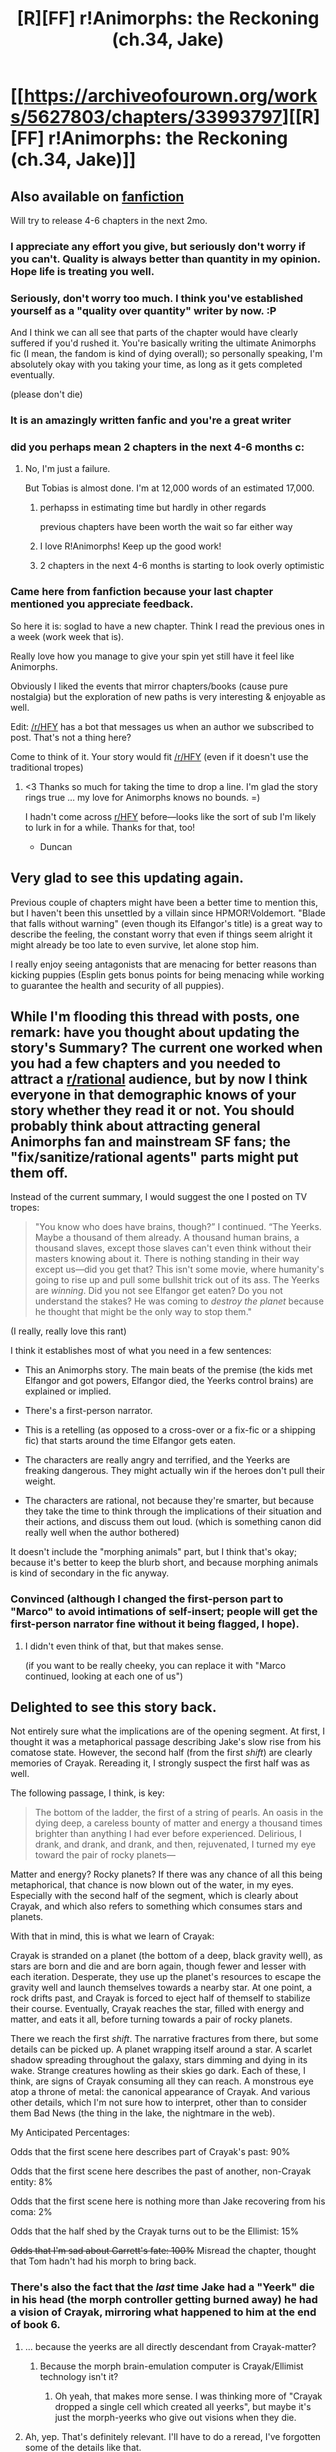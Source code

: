 #+TITLE: [R][FF] r!Animorphs: the Reckoning (ch.34, Jake)

* [[https://archiveofourown.org/works/5627803/chapters/33993797][[R][FF] r!Animorphs: the Reckoning (ch.34, Jake)]]
:PROPERTIES:
:Author: TK17Studios
:Score: 92
:DateUnix: 1526779654.0
:DateShort: 2018-May-20
:END:

** Also available on [[https://www.fanfiction.net/s/11090259/45/r-Animorphs-The-Reckoning][fanfiction]]

Will try to release 4-6 chapters in the next 2mo.
:PROPERTIES:
:Author: TK17Studios
:Score: 25
:DateUnix: 1526779744.0
:DateShort: 2018-May-20
:END:

*** I appreciate any effort you give, but seriously don't worry if you can't. Quality is always better than quantity in my opinion. Hope life is treating you well.
:PROPERTIES:
:Author: GrecklePrime
:Score: 19
:DateUnix: 1526782358.0
:DateShort: 2018-May-20
:END:


*** Seriously, don't worry too much. I think you've established yourself as a "quality over quantity" writer by now. :P

And I think we can all see that parts of the chapter would have clearly suffered if you'd rushed it. You're basically writing the ultimate Animorphs fic (I mean, the fandom is kind of dying overall); so personally speaking, I'm absolutely okay with you taking your time, as long as it gets completed eventually.

(please don't die)
:PROPERTIES:
:Author: CouteauBleu
:Score: 20
:DateUnix: 1526797079.0
:DateShort: 2018-May-20
:END:


*** It is an amazingly written fanfic and you're a great writer
:PROPERTIES:
:Author: eroticas
:Score: 5
:DateUnix: 1526831721.0
:DateShort: 2018-May-20
:END:


*** did you perhaps mean 2 chapters in the next 4-6 months c:
:PROPERTIES:
:Author: Meriipu
:Score: 3
:DateUnix: 1535715019.0
:DateShort: 2018-Aug-31
:END:

**** No, I'm just a failure.

But Tobias is almost done. I'm at 12,000 words of an estimated 17,000.
:PROPERTIES:
:Author: TK17Studios
:Score: 3
:DateUnix: 1535735371.0
:DateShort: 2018-Aug-31
:END:

***** perhapss in estimating time but hardly in other regards

previous chapters have been worth the wait so far either way
:PROPERTIES:
:Author: Meriipu
:Score: 1
:DateUnix: 1535769472.0
:DateShort: 2018-Sep-01
:END:


***** I love R!Animorphs! Keep up the good work!
:PROPERTIES:
:Author: copenhagen_bram
:Score: 1
:DateUnix: 1541295369.0
:DateShort: 2018-Nov-04
:END:


***** 2 chapters in the next 4-6 months is starting to look overly optimistic
:PROPERTIES:
:Author: trin456
:Score: 1
:DateUnix: 1541806533.0
:DateShort: 2018-Nov-10
:END:


*** Came here from fanfiction because your last chapter mentioned you appreciate feedback.

So here it is: soglad to have a new chapter. Think I read the previous ones in a week (work week that is).

Really love how you manage to give your spin yet still have it feel like Animorphs.

Obviously I liked the events that mirror chapters/books (cause pure nostalgia) but the exploration of new paths is very interesting & enjoyable as well.

Edit: [[/r/HFY]] has a bot that messages us when an author we subscribed to post. That's not a thing here?

Come to think of it. Your story would fit [[/r/HFY]] (even if it doesn't use the traditional tropes)
:PROPERTIES:
:Author: liehon
:Score: 1
:DateUnix: 1528787758.0
:DateShort: 2018-Jun-12
:END:

**** <3 Thanks so much for taking the time to drop a line. I'm glad the story rings true ... my love for Animorphs knows no bounds. =)

I hadn't come across [[/r/HFY][r/HFY]] before---looks like the sort of sub I'm likely to lurk in for a while. Thanks for that, too!

- Duncan
:PROPERTIES:
:Author: TK17Studios
:Score: 2
:DateUnix: 1528789007.0
:DateShort: 2018-Jun-12
:END:


** Very glad to see this updating again.

Previous couple of chapters might have been a better time to mention this, but I haven't been this unsettled by a villain since HPMOR!Voldemort. "Blade that falls without warning" (even though its Elfangor's title) is a great way to describe the feeling, the constant worry that even if things seem alright it might already be too late to even survive, let alone stop him.

I really enjoy seeing antagonists that are menacing for better reasons than kicking puppies (Esplin gets bonus points for being menacing while working to guarantee the health and security of all puppies).
:PROPERTIES:
:Author: Badewell
:Score: 19
:DateUnix: 1526783066.0
:DateShort: 2018-May-20
:END:


** While I'm flooding this thread with posts, one remark: have you thought about updating the story's Summary? The current one worked when you had a few chapters and you needed to attract a [[/r/rational][r/rational]] audience, but by now I think everyone in that demographic knows of your story whether they read it or not. You should probably think about attracting general Animorphs fan and mainstream SF fans; the "fix/sanitize/rational agents" parts might put them off.

Instead of the current summary, I would suggest the one I posted on TV tropes:

#+begin_quote
  "You know who does have brains, though?” I continued. “The Yeerks. Maybe a thousand of them already. A thousand human brains, a thousand slaves, except those slaves can't even think without their masters knowing about it. There is nothing standing in their way except us---did you get that? This isn't some movie, where humanity's going to rise up and pull some bullshit trick out of its ass. The Yeerks are /winning/. Did you not see Elfangor get eaten? Do you not understand the stakes? He was coming to /destroy the planet/ because he thought that might be the only way to stop them."
#+end_quote

(I really, really love this rant)

I think it establishes most of what you need in a few sentences:

- This an Animorphs story. The main beats of the premise (the kids met Elfangor and got powers, Elfangor died, the Yeerks control brains) are explained or implied.

- There's a first-person narrator.

- This is a retelling (as opposed to a cross-over or a fix-fic or a shipping fic) that starts around the time Elfangor gets eaten.

- The characters are really angry and terrified, and the Yeerks are freaking dangerous. They might actually win if the heroes don't pull their weight.

- The characters are rational, not because they're smarter, but because they take the time to think through the implications of their situation and their actions, and discuss them out loud. (which is something canon did really well when the author bothered)

It doesn't include the "morphing animals" part, but I think that's okay; because it's better to keep the blurb short, and because morphing animals is kind of secondary in the fic anyway.
:PROPERTIES:
:Author: CouteauBleu
:Score: 16
:DateUnix: 1526802964.0
:DateShort: 2018-May-20
:END:

*** Convinced (although I changed the first-person part to "Marco" to avoid intimations of self-insert; people will get the first-person narrator fine without it being flagged, I hope).
:PROPERTIES:
:Author: TK17Studios
:Score: 7
:DateUnix: 1526803691.0
:DateShort: 2018-May-20
:END:

**** I didn't even think of that, but that makes sense.

(if you want to be really cheeky, you can replace it with "Marco continued, looking at each one of us")
:PROPERTIES:
:Author: CouteauBleu
:Score: 4
:DateUnix: 1526805039.0
:DateShort: 2018-May-20
:END:


** Delighted to see this story back.

Not entirely sure what the implications are of the opening segment. At first, I thought it was a metaphorical passage describing Jake's slow rise from his comatose state. However, the second half (from the first /shift/) are clearly memories of Crayak. Rereading it, I strongly suspect the first half was as well.

The following passage, I think, is key:

#+begin_quote
  The bottom of the ladder, the first of a string of pearls. An oasis in the dying deep, a careless bounty of matter and energy a thousand times brighter than anything I had ever before experienced. Delirious, I drank, and drank, and drank, and then, rejuvenated, I turned my eye toward the pair of rocky planets---
#+end_quote

Matter and energy? Rocky planets? If there was any chance of all this being metaphorical, that chance is now blown out of the water, in my eyes. Especially with the second half of the segment, which is clearly about Crayak, and which also refers to something which consumes stars and planets.

With that in mind, this is what we learn of Crayak:

Crayak is stranded on a planet (the bottom of a deep, black gravity well), as stars are born and die and are born again, though fewer and lesser with each iteration. Desperate, they use up the planet's resources to escape the gravity well and launch themselves towards a nearby star. At one point, a rock drifts past, and Crayak is forced to eject half of themself to stabilize their course. Eventually, Crayak reaches the star, filled with energy and matter, and eats it all, before turning towards a pair of rocky planets.

There we reach the first /shift/. The narrative fractures from there, but some details can be picked up. A planet wrapping itself around a star. A scarlet shadow spreading throughout the galaxy, stars dimming and dying in its wake. Strange creatures howling as their skies go dark. Each of these, I think, are signs of Crayak consuming all they can reach. A monstrous eye atop a throne of metal: the canonical appearance of Crayak. And various other details, which I'm not sure how to interpret, other than to consider them Bad News (the thing in the lake, the nightmare in the web).

My Anticipated Percentages:

Odds that the first scene here describes part of Crayak's past: 90%

Odds that the first scene here describes the past of another, non-Crayak entity: 8%

Odds that the first scene here is nothing more than Jake recovering from his coma: 2%

Odds that the half shed by the Crayak turns out to be the Ellimist: 15%

+Odds that I'm sad about Garrett's fate: 100%+ Misread the chapter, thought that Tom hadn't had his morph to bring back.
:PROPERTIES:
:Author: reaper7876
:Score: 15
:DateUnix: 1526783725.0
:DateShort: 2018-May-20
:END:

*** There's also the fact that the /last/ time Jake had a "Yeerk" die in his head (the morph controller getting burned away) he had a vision of Crayak, mirroring what happened to him at the end of book 6.
:PROPERTIES:
:Author: TK17Studios
:Score: 9
:DateUnix: 1526786598.0
:DateShort: 2018-May-20
:END:

**** ... because the yeerks are all directly descendant from Crayak-matter?
:PROPERTIES:
:Author: CouteauBleu
:Score: 7
:DateUnix: 1526816066.0
:DateShort: 2018-May-20
:END:

***** Because the morph brain-emulation computer is Crayak/Ellimist technology isn't it?
:PROPERTIES:
:Author: CoolGuy54
:Score: 4
:DateUnix: 1526986819.0
:DateShort: 2018-May-22
:END:

****** Oh yeah, that makes more sense. I was thinking more of "Crayak dropped a single cell which created all yeerks", but maybe it's just the morph-yeerks who give out visions when they die.
:PROPERTIES:
:Author: CouteauBleu
:Score: 3
:DateUnix: 1526988815.0
:DateShort: 2018-May-22
:END:


**** Ah, yep. That's definitely relevant. I'll have to do a reread, I've forgotten some of the details like that.
:PROPERTIES:
:Author: reaper7876
:Score: 5
:DateUnix: 1526787885.0
:DateShort: 2018-May-20
:END:

***** Man, you're making me feel self-conscious, because I /never ever/ forget this stuff.
:PROPERTIES:
:Author: CouteauBleu
:Score: 3
:DateUnix: 1526801515.0
:DateShort: 2018-May-20
:END:

****** Confession: I have done zero rereading of the Animorphs series the entire time I've been working on this fanfic, because I just copy-pasted the entire series directly onto my soul fifteen or twenty years ago.
:PROPERTIES:
:Author: TK17Studios
:Score: 24
:DateUnix: 1526801677.0
:DateShort: 2018-May-20
:END:

******* Damn, you scared me with that first part :(
:PROPERTIES:
:Author: CouteauBleu
:Score: 6
:DateUnix: 1526803129.0
:DateShort: 2018-May-20
:END:


******* u/FenrirW0lf:
#+begin_quote
  because I just copy-pasted the entire series directly onto my soul fifteen or twenty years ago.
#+end_quote

I did this too.
:PROPERTIES:
:Author: FenrirW0lf
:Score: 6
:DateUnix: 1526846933.0
:DateShort: 2018-May-21
:END:


** You know, it's funny, with how far apart the chapters are, I keep forgetting how much I like this series.

Like, if you'd asked me two days ago, I would have said that /The Reckoning/ is maybe my 3rd favorite ongoing serial, after /Worth the Candle/ and /Ward/ and ex-aequo with /Practical Guide/ and, you know, /Girl Genius/ is pretty good too, etc.

Now? /Holy shit/ this is good and I've missed it! My ever-unsatisfied thirst for more Animorph stories is quenched for a few weeks yet again.

I think this is one of the "all the dominoes have been set up, now we push the first one" situations ("except the first one was two weeks ago and meanwhile you've been in a coma"). I really like that the fic goes into details of the logistics of setting up an open worldwide invasion. And that it's avoiding really hard the trap of Americano-centrism, and being very international instead. The parts about blackouts, confiscating nukes and oversight deals felt very real in particular.

I do hope we get a chapter or an interlude showing either the international politics or the street-level chaos from up close. This something I think Wildbow does really well in his stories, for instance: connecting the big events (Leviathan attacks) to the small-scale chaos (gangs take over, people need help everywhere, field hospitals are set up, food convoys are raided, vigilante justice becomes prevalent, etc).

It's also nice to get all our protagonists back in a way that doesn't really take away from the last two cliffhangers. The answer to "How did the group get out of this jam, how did Tobias get away, and how will Rachel survive?" is "Nope, they all died and had to be resurrected (out of cancer patients, no less) from old back-ups who don't remember the last 10 chapters of the story."

In a way, this is positive! Tom could pass along all the information they forgot (while getting back to side character status), and since they're fresh out of Ventura, they're not /too/ worn out and demotivated by weeks of mostly doing nothing while the world went crazy!

I wonder if they'll make another broadcast. "Screw you, Esplin, we're /still fucking/ alive!" (probably not)
:PROPERTIES:
:Author: CouteauBleu
:Score: 15
:DateUnix: 1526796743.0
:DateShort: 2018-May-20
:END:

*** u/TK17Studios:
#+begin_quote
  "Screw you, Esplin, we're /still fucking/ alive!"
#+end_quote

I literally laughed out loud.
:PROPERTIES:
:Author: TK17Studios
:Score: 7
:DateUnix: 1526797489.0
:DateShort: 2018-May-20
:END:

**** He's going to be so pissed at the end of the story.

"I shot them, I set up ambushes for them, I threw an asteroid at them, I sent a clone of me against them. I threw every single nuclear device I stole from Earth's nations at them. But nooooo, for some reasons the gods working against me have decided not only that I should be defeated, but that I should be defeated by /immortal prepubescent children/. I should have set the whole damn planet on fire when I had the chance."
:PROPERTIES:
:Author: CouteauBleu
:Score: 14
:DateUnix: 1526798095.0
:DateShort: 2018-May-20
:END:

***** Hey now, they're all in their late teens, not prepubescent. I don't know if Yeerks have an equivalent stage of the life cycle to add that extra sting, but villains shouting some version of "Those damn teenagers!" is always delightful.
:PROPERTIES:
:Author: DaystarEld
:Score: 5
:DateUnix: 1526828998.0
:DateShort: 2018-May-20
:END:

****** They're around thirteen, actually, as per canon. (yes, I do know that off the top of my head)
:PROPERTIES:
:Author: CouteauBleu
:Score: 6
:DateUnix: 1526830796.0
:DateShort: 2018-May-20
:END:

******* CouteauBleu is correct (I bumped them up from eighth graders to ninth graders, so some are 14). I constantly get the criticism that my characters seem older than they are, and I constantly ignore it because of something like "just because thirteen-year-olds don't let /you/ see that they're capable of this kind of depth and maturity doesn't mean they aren't capable of it, period."
:PROPERTIES:
:Author: TK17Studios
:Score: 11
:DateUnix: 1526834229.0
:DateShort: 2018-May-20
:END:

******** The fact that they've lived a whole lot of other lives through acquiring other's memories lends a lot to this as well. Makes sense that they'd be pretty rational with having that many more varied experiences and points-of-view to draw off of.
:PROPERTIES:
:Author: thestarsallfall
:Score: 5
:DateUnix: 1526847813.0
:DateShort: 2018-May-21
:END:


******** Oh yeah, that's the top question on my story's FAQ for a reason.
:PROPERTIES:
:Author: DaystarEld
:Score: 4
:DateUnix: 1526843176.0
:DateShort: 2018-May-20
:END:


******* Huh, for some reason I thought they were in high school when the story started. Still, not prepubescent :)
:PROPERTIES:
:Author: DaystarEld
:Score: 3
:DateUnix: 1526843322.0
:DateShort: 2018-May-20
:END:


****** Well, Garret /is/ a year or two younger than the others, right?
:PROPERTIES:
:Author: cae_jones
:Score: 2
:DateUnix: 1527110413.0
:DateShort: 2018-May-24
:END:

******* Correct. Garrett's twelve by now; the others are fourteen.
:PROPERTIES:
:Author: TK17Studios
:Score: 1
:DateUnix: 1527124873.0
:DateShort: 2018-May-24
:END:

******** Physiologically, aren't they pretty close to their starting ages, since they spend almost all their time in morph?
:PROPERTIES:
:Author: daytodave
:Score: 1
:DateUnix: 1534356731.0
:DateShort: 2018-Aug-15
:END:

********* Marco's aged the least; he's the most diligent about staying in morph. Garrett hasn't spent all that much time in morph, except for the brief stint while he and Tobias were recruiting people.
:PROPERTIES:
:Author: TK17Studios
:Score: 1
:DateUnix: 1534364416.0
:DateShort: 2018-Aug-16
:END:


** nooooooooooooooooooooooooooo

We're probably not going to find out the exact details, but I assume Congress is now pretty thoroughly infested and I would be interested to know if the Secretary of State got them infested before or after that plan got approved. Probably before. Also it looks like whatever they are using for brain scans is not entirely trustworthy, since the Secretary of State was revealed as a controller in one of the Visser 3 chapters, right?
:PROPERTIES:
:Author: ErekKing
:Score: 11
:DateUnix: 1526908906.0
:DateShort: 2018-May-21
:END:

*** *whistles innocently
:PROPERTIES:
:Author: TK17Studios
:Score: 8
:DateUnix: 1526929078.0
:DateShort: 2018-May-21
:END:


** God, I really do need to do a reread to give any real critique. I will say that the writing quality continues to be just top notch - the entire opening sequence is just fantastically well written on a technical level.
:PROPERTIES:
:Author: absolute-black
:Score: 9
:DateUnix: 1526800959.0
:DateShort: 2018-May-20
:END:

*** <3 <3 <3
:PROPERTIES:
:Author: TK17Studios
:Score: 3
:DateUnix: 1526801696.0
:DateShort: 2018-May-20
:END:

**** Seriously man, I'm infamously picky on this stuff, but you always nail it. Always impressed.
:PROPERTIES:
:Author: absolute-black
:Score: 2
:DateUnix: 1526802107.0
:DateShort: 2018-May-20
:END:


** Yes yes yes yes! So happy to see this again! Thank you so much for writing this.

Like you, TK17Studios -- as mentioned elsewhere in the thread, -- I stamped Animorphs onto my soul about 15-20 years ago. Not only is this amongst my top three favourite works of fiction; it's the one I'm the most attached to for sure.

I'm super keen to see what happens next and I've been immensely worried about how dire the situation has been. Especially the whole time the ticking-David-shaped-time-bomb was right there. Now, as dire as things are, it seems like there's the possibility of hope.

What I don't get, probably because I don't have CouteauBleu‘s memory related super-powers, is why they didn't keep doing the morph circle thing. Even if some of them had to mark themselves off-limits at times for information security (e.g Garret and the blue box) --- in which case update-acquire-only. Is it seen as too close to killing & death of an intelligent mind?
:PROPERTIES:
:Author: LucidityWaver
:Score: 8
:DateUnix: 1526811606.0
:DateShort: 2018-May-20
:END:

*** I think they were just too busy and distracted after the Andalite threat came up.
:PROPERTIES:
:Author: CouteauBleu
:Score: 7
:DateUnix: 1526833591.0
:DateShort: 2018-May-20
:END:


** Holy crap, welcome back!

The biggest question on my mind right now is whether captured Jake and pals got killed or infested. I know that most of them had earplugs, but Jake didn't.
:PROPERTIES:
:Author: KnickersInAKnit
:Score: 9
:DateUnix: 1526825389.0
:DateShort: 2018-May-20
:END:

*** And nownone of them have
:PROPERTIES:
:Author: liehon
:Score: 1
:DateUnix: 1528788634.0
:DateShort: 2018-Jun-12
:END:


** While I wouldn't say that quality prose is one of the key features I look for in fiction I can say that this story raises that bar for other webserials and it is one of the reasons it is such a pleasure to read. That opening scene was magnificent.
:PROPERTIES:
:Author: sparkc
:Score: 7
:DateUnix: 1526818940.0
:DateShort: 2018-May-20
:END:


** Great to see another chapter! I loved the geopolitical fallout and the differing responses from governments. Control over the internet is terrifying--our heroes have no ability to really know if there is any dissent anywhere, other than publicly visible attacks, and it's no surprise that all of the ones we know about so far have failed.
:PROPERTIES:
:Author: aidirector
:Score: 6
:DateUnix: 1526826173.0
:DateShort: 2018-May-20
:END:


** Does the information given in this chapter (insofar as Marco/Ax are reliable/able to understand the blue box tech) that morphing doesn't operate "just" off DNA (scars copied, stored morphs' most recent states (i.e. wounds) constantly updated) confirm that there's some sort of Miracleman shenanigans going on? Are they copying/uploading entire bodies to the Z-space cloud, and swapping them while maintaining continuity of consciousness via the inherent Yeerkiness of the blue box tech? It seems so, since morphing into a human puts you in control of a sapient entity with a "consciousness switch" you can toggle.

Wouldn't this imply that morphing into a human, allowing the human to be conscious for the two hours, demorphing, and then remorphing into that same human would maintain the new state of the brain, since the morph's memory of those two hours and the associated physical changes to the brain would be maintained across morphs? Or does the tech disallow this for some reason (inherently treats sapient creatures differently, maybe via mandatory memory wipes)?

(I've yet to do a reread of this fic, so forgive me if this has been asked/answered or if I'm way off base due to already established info I missed/forgot.)

Also, did Jake's (wonderfully confusing, well done!) Crayak pseudo-premonition confirm that the Yeerk race has some sort of extra-dimensional properties due to it being an offshoot of the greater Crayak entity (as another poster interpreted the "course correction" to be)? That would make a lot of sense, if true: Yeerk matter is part of the blue box tech because it's necessary to interact across dimensions. Visser Three is able to operate remote bodies because he's exploiting the dimensional stuff to bypass the "real" dimension's restrictions re space and time. And maybe Visser Three is freaked out about the Varynx (sp) because it's some sort of Crayak-based recovery process/error correction that's working to reconstitute his lost mass via "killing off" the Yeerk race.

Perhaps Crayak is soon to make an appearance on Earth, since it's about to be the biggest concentration of Yeerk in the universe? I could see that as a way to throw out a common enemy that'd dig the Animorphs out of the hole they're in, plus it'd make them relevant beyond the whole "power of the human spirit" trope since they've got some kind of Ellimist-given ability to directly gather info on space Satan.

(Also, Howlers confirmed! I hope they make an appearance because I'd love to see TK17's take on a race of uplifted, genetically-engineered murderhobos. They're basically space sharks, IIRC.)
:PROPERTIES:
:Score: 7
:DateUnix: 1526839793.0
:DateShort: 2018-May-20
:END:

*** They're not stashing copies of acquired bodies in Z-space. They acquire a body (including perfect brain state) and then stash their /own/ body in Z-space, but the morphed body is regenerated afresh every time from the same original template, so there's no storage or saving of new state.
:PROPERTIES:
:Author: TK17Studios
:Score: 9
:DateUnix: 1526857027.0
:DateShort: 2018-May-21
:END:


** Question:

Since Jake has Cassie morph DNA, what's stopping them from putting her in another one of the patients? Aside from the fact that she'd hate it.
:PROPERTIES:
:Author: kleind305
:Score: 5
:DateUnix: 1526843675.0
:DateShort: 2018-May-20
:END:

*** He doesn't. This isn't Jake, it's a Jake clone that doesn't have morphing power or earplugs and has never acquired anybody.

(He can /get/ the morphing power, now, using the blue box.)
:PROPERTIES:
:Author: TK17Studios
:Score: 12
:DateUnix: 1526856878.0
:DateShort: 2018-May-21
:END:

**** Oh, the earplugs...
:PROPERTIES:
:Author: Ember_Rising
:Score: 4
:DateUnix: 1526911704.0
:DateShort: 2018-May-21
:END:


**** Wouldn't he have the earplugs? Or do those not get copied during the acquiring process?
:PROPERTIES:
:Author: skadefryd
:Score: 2
:DateUnix: 1527025422.0
:DateShort: 2018-May-23
:END:

***** They don't get copied, no. They're not actually biological, so the scanner skips over them just like it would skip over braces or underwear.
:PROPERTIES:
:Author: TK17Studios
:Score: 4
:DateUnix: 1527025701.0
:DateShort: 2018-May-23
:END:

****** Presumably they're close enough to the body and small enough to be picked up, no? They morph clothes.
:PROPERTIES:
:Author: kleind305
:Score: 2
:DateUnix: 1527174261.0
:DateShort: 2018-May-24
:END:

******* They morph clothes away. They don't /acquire/ clothes, and can't /produce/ clothes through morphing.
:PROPERTIES:
:Author: TK17Studios
:Score: 2
:DateUnix: 1527180750.0
:DateShort: 2018-May-24
:END:


**** Did Tom or Ax have an Elfangor morph?
:PROPERTIES:
:Author: daytodave
:Score: 1
:DateUnix: 1534358338.0
:DateShort: 2018-Aug-15
:END:

***** Nope. Neither. Elfangor is now gone.
:PROPERTIES:
:Author: TK17Studios
:Score: 1
:DateUnix: 1534364375.0
:DateShort: 2018-Aug-16
:END:


** oh god this is back now?

fuuuuck now I need to re-read it /again/

why u do this
:PROPERTIES:
:Author: StickeeHands
:Score: 7
:DateUnix: 1526883120.0
:DateShort: 2018-May-21
:END:

*** bcuz i lov u
:PROPERTIES:
:Author: TK17Studios
:Score: 6
:DateUnix: 1526884330.0
:DateShort: 2018-May-21
:END:

**** <3

seriously though I really appreciate your work
:PROPERTIES:
:Author: StickeeHands
:Score: 8
:DateUnix: 1526884362.0
:DateShort: 2018-May-21
:END:


** I left a longer review on FFN, but /WOW/ was I excited when I saw the update notification.
:PROPERTIES:
:Author: Ember_Rising
:Score: 6
:DateUnix: 1526795049.0
:DateShort: 2018-May-20
:END:

*** From the beginning, I've said that I wasn't precommitting to a happy ending; that I'd do what I could, but that I couldn't /promise/ I'd find a way out.

That being said, I think there are some things in the future you'll find happier than the past three chapters.
:PROPERTIES:
:Author: TK17Studios
:Score: 9
:DateUnix: 1526796850.0
:DateShort: 2018-May-20
:END:


** u/kahb:
#+begin_quote
  Right. Somehow, he just never got the memo, or maybe Tyagi never figured that part out. I don't really see how, it's right there in Tobias's memories, but there's been a lot going on. Maybe he got busy. Maybe there was a breakdown of communication. Whatever it was---I guess it was just one of those days where everybody fucked up in the same direction.”
#+end_quote

Crayak/Ellimist's hand?
:PROPERTIES:
:Author: kahb
:Score: 6
:DateUnix: 1526850510.0
:DateShort: 2018-May-21
:END:

*** Hopefully Crayak. That would mean that it's currently the Ellimist's turn. And holy frick do the kids ever need an Ellimist turn right now.
:PROPERTIES:
:Author: daytodave
:Score: 1
:DateUnix: 1534358478.0
:DateShort: 2018-Aug-15
:END:


** So now that I've thought about this a little more here's one thing that I don't think has been considered yet - what if Temrash tries to morph himself, imports everything he knows to the new coalescion, recreates a shard that mimics him as closely as possible for Ax, then stays past the limit? They'd then have a pool of their own to use.
:PROPERTIES:
:Author: KnickersInAKnit
:Score: 6
:DateUnix: 1526860922.0
:DateShort: 2018-May-21
:END:

*** There's no canonical answer as of yet as to whether the Yeerks can even use morphing tech (though I've previously speculated that they probably should be able to). The main issues seem to be:

1. A given Yeerk dissolves entirely into the coalescion, and so any nanotech that was trying to hang onto brain matter will have a hard time reassembling.

2. The control tissue /is/ Yeerk tissue, so if you're morphing into a Yeerk in particular ... can Yeerk control Yeerk? I think the control structure would just break down entirely, which might be catastrophic if you're then getting basically randomized inputs into bits and spots of a larger Yeerk mass.

Still might be worth trying compared to dying.
:PROPERTIES:
:Author: TK17Studios
:Score: 8
:DateUnix: 1526867297.0
:DateShort: 2018-May-21
:END:

**** "no canonical answer as of yet", says the author.

Well, get on it then :P

In all seriousness you make some good points. For your #2 point wouldn't that apply to anyone trying to morph Yeerk though?
:PROPERTIES:
:Author: KnickersInAKnit
:Score: 6
:DateUnix: 1526867721.0
:DateShort: 2018-May-21
:END:

***** Yeah, it would.

Edit: More seriously, I don't feel like I have the freedom to just /decide/ whether it works or not; I feel constrained to obey some kind of sensible realism, and so by 'get on it' what I hear is more 'start thinking through all the details and finding the true answer that already existed.'"
:PROPERTIES:
:Author: TK17Studios
:Score: 6
:DateUnix: 1526869247.0
:DateShort: 2018-May-21
:END:

****** Ahh, I'm sorry then. It was a lighthearted comment, please don't feel pressured or anything like that by it.
:PROPERTIES:
:Author: KnickersInAKnit
:Score: 4
:DateUnix: 1526871399.0
:DateShort: 2018-May-21
:END:

******* Relaaaaaaax, don't walk on eggshells. =) I recently wrote a 14000 word post against a social standard of feeling responsible for small shifts in other people's mood. I was just trying to explain my process a bit.
:PROPERTIES:
:Author: TK17Studios
:Score: 8
:DateUnix: 1526872094.0
:DateShort: 2018-May-21
:END:


****** And so the eerie effectiveness of Platonism as scaffolding for useful thought extends its domain into the realm of fiction.
:PROPERTIES:
:Author: infomaton
:Score: 2
:DateUnix: 1526970931.0
:DateShort: 2018-May-22
:END:


****** u/Silver_Swift:
#+begin_quote
  Start thinking through all the details and finding the true answer that already existed.
#+end_quote

So, get on with that! :)
:PROPERTIES:
:Author: Silver_Swift
:Score: 2
:DateUnix: 1526982598.0
:DateShort: 2018-May-22
:END:


**** But the control tissue isn't exactly the same as a straight-up yeerk. If it was, how could it survive past three days?
:PROPERTIES:
:Author: daytodave
:Score: 1
:DateUnix: 1534358621.0
:DateShort: 2018-Aug-15
:END:

***** It can't. It dies almost immediately once the time limit is passed.
:PROPERTIES:
:Author: TK17Studios
:Score: 1
:DateUnix: 1534364358.0
:DateShort: 2018-Aug-16
:END:


** Long time reader, then [[/r/rational][r/rational]] lurker, and now Patreon supporter, here. I just wanted to leave some comments and thank you for such an enjoyable story! Animorphs has always been close to my heart and, after HPMOR, so is rational writing. You're seriously killing it with this series.

I'm continuously impressed by how consistent the quality of your writing is and how consistently engaging the plot is. Talking about this chapter specifically, I think many rational narratives fall prey to long and tedious internal/external conversations, but yours flow naturally and are very well-paced. There is enough subtext within the conversations to keep me engaged and thinking, but not so much that I have to pause, go back and re-read, or try to decipher cryptic comments. It makes the characters feel more real.

The plot/tone shift in this chapter is really refreshing. So much has changed for the characters seemingly overnight (or between chapters, to us readers) and they've essentially been given a second chance after losing badly. It feels like an Act 2 ending, and I think that helps the overall flow of the story arc - we needed some sense of where we are at in the story, and to know that it's progressing. We've been lacking some of that in the past 10 chapters or so.

One change that you might consider: [ "The meteor-" I began. ] made me think Jake was referencing the Ventura asteroid, which made me confused for a bit. It's been easy to forget the "threat" of the Andalite meteor since we, as readers, know it's not actually a threat, and the fact that Jake's been reset caused some dissonance. Maybe changing to ["The Andalite meteor-" I began.] might help? Or maybe I'm just singularly slow on the uptake regarding that part.
:PROPERTIES:
:Author: ScoopTherapy
:Score: 7
:DateUnix: 1526942526.0
:DateShort: 2018-May-22
:END:


** Every time you update this book I want to print it out, finely grind the pages and snort it.
:PROPERTIES:
:Author: Eat_math_poop_words
:Score: 6
:DateUnix: 1527133098.0
:DateShort: 2018-May-24
:END:

*** D'awwwww, shucks.
:PROPERTIES:
:Author: TK17Studios
:Score: 4
:DateUnix: 1527139321.0
:DateShort: 2018-May-24
:END:


** Is there any reason why they can't just get one of the Yerk pools on their side? Like what was starting to happen in Ventura before Visser 3 interfered? Also I could have sworn that Visser three was not on the best terms with the other yerks. Maybe the animorphs need to get Axe to contact the andalites again and ask them to help get them in contact with one of the yerk pools outside visser 3's control? Perhaps one which had close relations with the pool that was killed in ventura. Maybe they could get the yerks in that pool(s) to agree to cooperative symbiosis with humans instead of enslavement in exchange for helping to take down visser 3?
:PROPERTIES:
:Author: Sailor_Vulcan
:Score: 5
:DateUnix: 1526783142.0
:DateShort: 2018-May-20
:END:

*** Yeah, we're still waiting for the other shoe to drop on the "Yeerks hate Visser 3's guts" situation.

I think that might change soon: Telor should now have access to large numbers of hosts with an internet connection. They should be able to communicate pretty directly with anyone on Earth without being monitored by now.
:PROPERTIES:
:Author: CouteauBleu
:Score: 6
:DateUnix: 1526794890.0
:DateShort: 2018-May-20
:END:

**** V3 probably still does regular Leeran-melds with shards of Telor before eating them. I don't think it's possible for Telor to plot without the Visser knowing. And they know he has the means and mentality to wipe them out.

I don't see the Yeerks taking the lead here.
:PROPERTIES:
:Author: CoolGuy54
:Score: 2
:DateUnix: 1526987594.0
:DateShort: 2018-May-22
:END:


*** I'm curious why the Yeerks had never engaged in major experimentation with putting different aspects or amounts of themselves into hosts prior to the Visser. It's also curious why the pool finds it to be in its interest to recreate the same individual slugs each time, rather than create new slugs with different personalities to meet some optimal specific purpose.
:PROPERTIES:
:Author: infomaton
:Score: 6
:DateUnix: 1526783384.0
:DateShort: 2018-May-20
:END:

**** They don't recreate the exact same slugs each time, actually. They do keep a /majority/ of the slug the same, but as we saw in the first Aftran interlude, there's debate and tinkering and reassignment each time the pool reforms a shard. Generally, I'd expect the first shard S to be random, and its "fitness" similarly random (expected fitness 50%), and S' to be a much better fit (like 85%), and S'' still better (like 95%) and then for there to be less and less likelihood of major change after that.

As for major experimentation, they were in a stone-age mentality despite having plenty of spare compute lying around. They just hadn't really gotten around to thinking of it, yet (and didn't have a wide variety of native species to try it on).
:PROPERTIES:
:Author: TK17Studios
:Score: 9
:DateUnix: 1526785277.0
:DateShort: 2018-May-20
:END:

***** I've forgotten most of the details of the story, if I ever picked up on them in the first place, but greatly appreciate getting reminders like this, thanks for your presence in these threads.
:PROPERTIES:
:Author: infomaton
:Score: 2
:DateUnix: 1526970992.0
:DateShort: 2018-May-22
:END:


** Also, couldn't one of them morph into a yeerk, cut a chunk of it out, demorph, and feed the chunk to TemrAx?
:PROPERTIES:
:Author: CouteauBleu
:Score: 6
:DateUnix: 1526797196.0
:DateShort: 2018-May-20
:END:

*** It's something they might try if they get desperate enough. But I think I'm going to go with that-would-fail ... I'm assuming V3 either has to do some processing before the /kandrona/ is absorbable, or that he's had the Arn do some retroviral editing to his own physiology to make it possible to pass it through his digestive system and into the brain.
:PROPERTIES:
:Author: TK17Studios
:Score: 5
:DateUnix: 1526797939.0
:DateShort: 2018-May-20
:END:

**** You might add a sentence about this after "people had already tried kidnapping Controllers, and nobody had gotten away with it yet". Something like, "also, according to Marco, they'd already tried having Ax eat parts of a yeerk morph, and it hadn't seem to work".

(although, while I'm overthinking things, whatever process Visser 3 used would need to have been available and known to him when he infested Alloran, and workable with Andalite technology at most; it could have been deduced by Seerow, but not by the Arn)
:PROPERTIES:
:Author: CouteauBleu
:Score: 3
:DateUnix: 1526801897.0
:DateShort: 2018-May-20
:END:

***** Agree re: it needs to be feasible with Andalite technology; that bumps me back toward some kind of preparative process. Don't forget, though---even though Seerow was the expert on Yeerks, Alloran is a genius in his own right, and might've made the necessary connection on his own.
:PROPERTIES:
:Author: TK17Studios
:Score: 6
:DateUnix: 1526802127.0
:DateShort: 2018-May-20
:END:


** Hi, longish time reader (started early last year) and first time commenter here.

I'll admit that early on I had some bones to pick with the series, especially compared to the original. The characters seemed a bit too different, and I felt a bit mixed about trying to make Animorphs uniformly serious.

But over time I've started to strongly enjoy this series, mainly because of the very inventive reworking of the backstory and technology. The rationality doesn't hurt either. The “flaws” I mentioned in the previous paragraph stopped feeling like a big deal once the Visser arrived on Earth and Australia sent 10,000 boomerangs to South Korea.

Regarding the current chapter: these Animorphs are insanely resilient: immortal even. But these versions of the Animorphs don't remember the “real” Animorphs' last moments, which could make things a bit odd if Marco learns about Visser One and immediately dies several times.

If humans are building Yeerk equipment there could be plenty of places on Earth to find spare rays. Of course Visser Three would be expecting that, if he knows Temrash is still alive.

Not really related to this particular chapter but do Hork-Bajir seers exist in The Reckoning?

Eagerly awaiting the next chapter. Keep up the good work!!
:PROPERTIES:
:Author: visser49
:Score: 4
:DateUnix: 1526917850.0
:DateShort: 2018-May-21
:END:

*** u/CouteauBleu:
#+begin_quote
  which could make things a bit odd if Marco learns about Visser One and immediately dies several times.
#+end_quote

Visser 3: "That never gets old."
:PROPERTIES:
:Author: CouteauBleu
:Score: 4
:DateUnix: 1528216633.0
:DateShort: 2018-Jun-05
:END:


*** Not sure about Hork-Bajir seers; if there's an appropriate place then yes but it may fall into the category of never-gets-confirmed-/or/-denied, like morphing allergies.
:PROPERTIES:
:Author: TK17Studios
:Score: 3
:DateUnix: 1526922242.0
:DateShort: 2018-May-21
:END:


** Can Yeerks use the blue box in this fic? The morph-stasis would extend their time limit.
:PROPERTIES:
:Author: infomaton
:Score: 5
:DateUnix: 1526780810.0
:DateShort: 2018-May-20
:END:

*** It sounds like Temrash is already benefiting from the morph-stasis, having gone for nine weeks without Kandrona so far by virtue of being inside of Ax while he morphs. There could be a layering trick they could use, where Temrash morphs into themself and then Ax morphs with morph-Temrash in his brain, but I'm not sure whether that would have multiplicative effects on Temrash's remaining time, or if it would provide no benefit whatsoever.
:PROPERTIES:
:Author: reaper7876
:Score: 5
:DateUnix: 1526784724.0
:DateShort: 2018-May-20
:END:

**** Ax is spending all that quality time with E/C, lovely.
:PROPERTIES:
:Author: KnickersInAKnit
:Score: 5
:DateUnix: 1526867859.0
:DateShort: 2018-May-21
:END:


** u/infomaton:
#+begin_quote
  “What if we tried morphing a Yeerk again?”

  Marco had finally come up with a theory for what had happened, the one time that Garrett had attempted it.

  The morphing tech scans, he'd said. It doesn't just run off DNA. Look at your scar, or how long our hair and fingernails are. But I think---I think if the scan gets interrupted for some reason, the morphing tech tries its best anyway. Tries to extrapolate from DNA alone. And if a single Yeerk is like a finger---

  ‹We considered it. But the danger is too great. The body would be large enough to produce kandrona, but there is no guarantee that Temrash would be able to reemerge after the sharing. We do not know how a---a feral coalescion, a primal one, would behave. We could be lost forever within it---›
#+end_quote

Found a probable solution: they could always have someone morph a feral Yeerk pool/sludge ball and then /eat/ them. Of course, the Andalite's warrior culture combined with the communal nature of the Yeerks makes this an unethical solution, but it would likely work if these characters were willing to get their hands dirty.
:PROPERTIES:
:Author: infomaton
:Score: 4
:DateUnix: 1526826546.0
:DateShort: 2018-May-20
:END:

*** [[https://www.reddit.com/r/rational/comments/8kpm1f/rff_ranimorphs_the_reckoning_ch34_jake/dz9tyqy/][Way ahead of you]].
:PROPERTIES:
:Author: CouteauBleu
:Score: 3
:DateUnix: 1526830843.0
:DateShort: 2018-May-20
:END:


** This is the chapterly reminder:\\
Whoever it was that simulated the "time pause" during the Yeerk pool attack, thought it was worthwhile to teleport Erek, Tom, Ax, and Peter Levy *physically* multiple miles from the impact site, for what had to be a massive cost, but only transported Garrett, Marco, Jake, and Rachel's morph gates on the cheap.

It *really* wanted those first four, much more so than it wanted Cassie.

We can easily see Tom's, Ax's, and Eric's importance, but what about Marco's dad's?
:PROPERTIES:
:Author: Eat_math_poop_words
:Score: 3
:DateUnix: 1527134719.0
:DateShort: 2018-May-24
:END:

*** It was stated a few chapters ago that Marco's dad was going back to Telor. Maybe he'll be able to teach them the power of love and friendship!
:PROPERTIES:
:Author: CouteauBleu
:Score: 1
:DateUnix: 1528216921.0
:DateShort: 2018-Jun-05
:END:


*** But the game is more about manipulating and predicting sentient minds than it is about multiplying mass times distance in clever ways. And the player (I'm acting as though it was Ellimist because thinking it was Crayak leads to too many levels of meta for me) spent a lot of time in the simulator making sure that conversation went exactly the way it did. My guess is that he was allowed to teleport one or more of them for free or cheap because Cassie "chose" to sacrifice herself for them.
:PROPERTIES:
:Author: daytodave
:Score: 1
:DateUnix: 1534360309.0
:DateShort: 2018-Aug-15
:END:


** Yes!! I'm glad to see this story back. Also, damn do they have an uphill battle ahead of them to fix all this.
:PROPERTIES:
:Author: GrecklePrime
:Score: 3
:DateUnix: 1526782292.0
:DateShort: 2018-May-20
:END:


** Whew. That was a hell of a chapter. It's kind of cool that because the reader is getting all the exposition post-facto like Jake is, they can share a small part of his feelings.

Waking up to a world where everything has spiraled out of control is devastating, but of course one of the most important parts of Jake's character is that he always endures and soldiers on.
:PROPERTIES:
:Author: u_PM_me_nihilism
:Score: 3
:DateUnix: 1526826979.0
:DateShort: 2018-May-20
:END:


** At last! I've been waiting with bated breath for this, obsessively checking every few days. I haven't read the chapter yet but will furnish some thoughts once I do.
:PROPERTIES:
:Author: skadefryd
:Score: 3
:DateUnix: 1526849419.0
:DateShort: 2018-May-21
:END:

*** I'll say that, after the last two chapters, I was a little apprehensive about what might come next. Maybe we'd get a cheap method of undoing the loss of several major characters, restoring the status quo. Maybe we'd have to reckon with a reduced cast of two-ish still-living characters, with the full weight of the last two chapters hanging heavy over us. Neither extreme was desirable.

Somehow you managed to find a solution that avoids /both/ problems, flows naturally from the existing state of things, and even reckons with the extended hiatus of the series. There's still hope, but the chips are further stacked against the main cast. I'm more eager to see how (and if!) they can eke a victory out of this.

Thanks so much for putting this together. You've taken a world rife with nostalgia and not just injected life into it but supercharged it, pushing it far beyond the series it echoes.
:PROPERTIES:
:Author: skadefryd
:Score: 5
:DateUnix: 1526853026.0
:DateShort: 2018-May-21
:END:


** Thanks for starting updating again! I'd forgotten how much I loved this story.

I've reread a few recent chapters, and I think that Rachel's monologue last chapter about not pursuing vengeance and being able to let go may be one of the more moving and heroic things I can remember reading. Since it's not about the traditional image of heroism, of fighting against adversity from without and sustaining yourself with the innate knowledge that your cause is just and righteous, that in the end you'll know you made the right choice. It's about knowing what the right thing to do is, and making that choice, accepting that there's no answer that will make you truly satisfied within yourself.
:PROPERTIES:
:Author: Zephyr1011
:Score: 3
:DateUnix: 1527156985.0
:DateShort: 2018-May-24
:END:

*** <3

I've tried /so hard/ not to do Rachel badly; I've never before written a character like her and it brings an actual tear to my eye to hear that you found it moving.
:PROPERTIES:
:Author: TK17Studios
:Score: 2
:DateUnix: 1527158126.0
:DateShort: 2018-May-24
:END:


** Finally checking in after binge reading through this whole series. I'm so glad I found this fic. You are doing great work and you're a Goddamn saint for keeping it going for this long already. This is the version of Animorphs that most fans never knew they wanted. This is what the story should have been, but wasn't allowed to be. Again, Thank you.
:PROPERTIES:
:Author: kinosupremo
:Score: 3
:DateUnix: 1529382210.0
:DateShort: 2018-Jun-19
:END:

*** <3 Next chapter should be up within a week (Tobias).
:PROPERTIES:
:Author: TK17Studios
:Score: 3
:DateUnix: 1529384635.0
:DateShort: 2018-Jun-19
:END:

**** You really should know better by now.
:PROPERTIES:
:Author: CouteauBleu
:Score: 2
:DateUnix: 1530476699.0
:DateShort: 2018-Jul-02
:END:

***** Shhhhhh, it's part of the fun.
:PROPERTIES:
:Author: TK17Studios
:Score: 1
:DateUnix: 1530503180.0
:DateShort: 2018-Jul-02
:END:

****** Oh, god, I winced just typing that. Like, could not keep a "straight face."
:PROPERTIES:
:Author: TK17Studios
:Score: 1
:DateUnix: 1530503208.0
:DateShort: 2018-Jul-02
:END:

******* But let's be real. It really "should've."
:PROPERTIES:
:Author: TK17Studios
:Score: 1
:DateUnix: 1530503224.0
:DateShort: 2018-Jul-02
:END:


** Hey, thanks! I saw the AO3 subscription edit and squeaked a bit. This is one of the best things I have read and I am off to enjoy the new chapter
:PROPERTIES:
:Author: charliequine
:Score: 2
:DateUnix: 1526780152.0
:DateShort: 2018-May-20
:END:


** Whaaaa - it's back! I ... don't really have much to say right now, since the story has been out of my mind for so long. Great chapter. I'm happy the characters were all resurrected, and in a way that makes complete sense and doesn't diminish the impact of what happened in the past two chapters. This is still my favorite rationalist story.
:PROPERTIES:
:Author: LieGroupE8
:Score: 2
:DateUnix: 1526829059.0
:DateShort: 2018-May-20
:END:


** So glad to see this return
:PROPERTIES:
:Author: largegiantsquid
:Score: 2
:DateUnix: 1526830837.0
:DateShort: 2018-May-20
:END:


** It's back! Hooray! Thank you so much for not abandoning this!
:PROPERTIES:
:Author: Mowtom_
:Score: 2
:DateUnix: 1526830979.0
:DateShort: 2018-May-20
:END:


** Just chiming in that I am excited to see this back!
:PROPERTIES:
:Author: Krossfireo
:Score: 2
:DateUnix: 1526847442.0
:DateShort: 2018-May-21
:END:


** Woohoo! This story is still alive!
:PROPERTIES:
:Author: chaos-engine
:Score: 2
:DateUnix: 1527153057.0
:DateShort: 2018-May-24
:END:


** I stumbled upon this a couple of months ago and am very glad to see a new update :) thanks for all the hard work, looking forward to seeing where this goes!!
:PROPERTIES:
:Author: formergophers
:Score: 2
:DateUnix: 1527180549.0
:DateShort: 2018-May-24
:END:


** Wow, this is amazing. I'm so glad to see an update!
:PROPERTIES:
:Author: NatsuDragnee1
:Score: 2
:DateUnix: 1527525366.0
:DateShort: 2018-May-28
:END:


** I'm very back-logged on my reading, and just got to this... but you said comments help so I guess I just want to confirm that I'm reading and enjoying and this is always /so good/

Intricate plot and the passage of time mean I'm almost certainly missing things and forgetting things, so I'm going to have to read it all again at some point... I'm sure I'll enjoy it even more when read clean through at a pace that allows me to make all the connections.
:PROPERTIES:
:Author: noggin-scratcher
:Score: 2
:DateUnix: 1530392665.0
:DateShort: 2018-Jul-01
:END:

*** Comments always help. Thanks so much for taking a minute to leave your thoughts. <3
:PROPERTIES:
:Author: TK17Studios
:Score: 1
:DateUnix: 1530403183.0
:DateShort: 2018-Jul-01
:END:


** OMG, now Cassie is truly gone? No one even has her as morph? That makes no sense with the Ellimist's involvement. He would have predicted exactly what would happen to her when he manipulates her choice and she stays. Why would the Ellimist go out of his way to get Cassie killed?

Perhaps her mind is still floating around somewhere? When the minds run on some kind of Ellimist-Crayak-network, they should be protected from damage to the original and morph body.

Who still has an Elfangor morph? Has Ax one?

This David fucked them even more than canon David. Why would Marco want a psychopath to join the team? That is not very rational.

How can Earth have a Z-space monitoring system like Serenity when the Yeerks or Andalites do not have it? There Z-space tech should be better in any way

I just read it all in three days, skipped some work. Thought it was a finished story. Fanfiction said published in 2012 :/
:PROPERTIES:
:Author: trin123
:Score: 2
:DateUnix: 1531515398.0
:DateShort: 2018-Jul-14
:END:

*** Cryptic responses: - No one has Cassie's morph. - No one has Elfangor's morph (Ax learned to tolerate it, but he still had essentially religious objections to morphing Elfangor himself). - Marco's mind was interfered with. ctrl+f "fleeting disorientation" - The Serenity system wouldn't work anywhere else in the universe; it only works because of the rift around the system reflecting signals back.

Sorry; it's definitely actually gonna get finished, but I don't know precisely when.
:PROPERTIES:
:Author: TK17Studios
:Score: 1
:DateUnix: 1531544547.0
:DateShort: 2018-Jul-14
:END:

**** u/trin123:
#+begin_quote
  No one has Cassie's morph.
#+end_quote

That is so sad

Cassie was my favorite Animorph in the originals

#+begin_quote
  Marco's mind was interfered with. ctrl+f "fleeting disorientation"
#+end_quote

Then that is what someone (Visser 3?) meant with manipulated memories and never morph again during the hypersight?

#+begin_quote
  The Serenity system wouldn't work anywhere else in the universe; it only works because of the rift around the system reflecting signals back.
#+end_quote

But what if they get multiple Serenities and place them around the system like GPS satelites around Earth?

Also, Rachel never says she is Xena anymore?

Will you write about The One?
:PROPERTIES:
:Author: trin123
:Score: 2
:DateUnix: 1531570879.0
:DateShort: 2018-Jul-14
:END:
